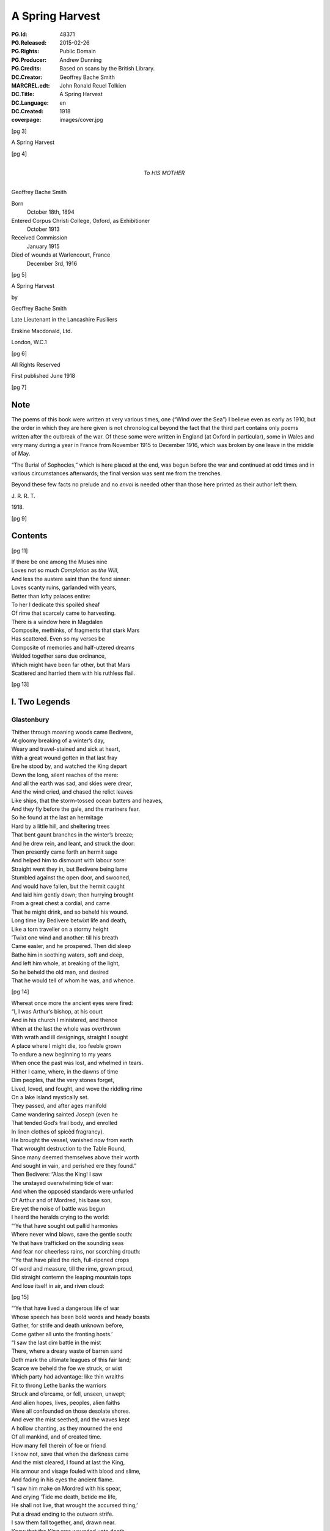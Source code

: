 .. -*- encoding: utf-8 -*-

================
A Spring Harvest
================

:PG.Id: 48371
:PG.Released: 2015-02-26
:PG.Rights: Public Domain
:PG.Producer: Andrew Dunning
:PG.Credits: Based on scans by the British Library.
:DC.Creator: Geoffrey Bache Smith
:MARCREL.edt: John Ronald Reuel Tolkien
:DC.Title: A Spring Harvest
:DC.Language: en
:DC.Created: 1918
:coverpage: images/cover.jpg

.. role:: sc
   :class: small-caps
   
.. role:: xxl
   :class: xx-large

.. role:: xl
   :class: x-large

.. role:: lg
   :class: large

.. clearpage::

.. pgheader::

.. frontmatter::

[pg 3]

.. container:: coverpage center

    .. vfill::

    :lg:`A Spring Harvest`

    .. vfill::

.. clearpage::

[pg 4]

.. container:: dedication center large

    To HIS MOTHER

.. vfill::

:lg:`Geoffrey Bache Smith`

Born
    October 18th, 1894
Entered Corpus Christi College, Oxford, as Exhibitioner
    October 1913
Received Commission
    January 1915
Died of wounds at Warlencourt, France
    December 3rd, 1916

.. vfill::

.. clearpage::

[pg 5]

.. container:: titlepage center

    :xxl:`A Spring Harvest`

    .. vspace:: 6

    by

    :xl:`Geoffrey Bache Smith`

    Late Lieutenant in the Lancashire Fusiliers

    .. vfill:: 

    :lg:`Erskine Macdonald, Ltd.`

    London, W.C.1

.. clearpage::

[pg 6]

.. container:: verso center italics

    .. vfill::

    All Rights Reserved

    First published June 1918

    .. vfill::

.. clearpage::

[pg 7]

Note
====

:sc:`The` poems of this book were written at very various times, one (“Wind over the Sea”) I believe even as early as 1910, but the order in which they are here given is not chronological beyond the fact that the third part contains only poems written after the outbreak of the war. Of these some were written in England (at Oxford in particular), some in Wales and very many during a year in France from November 1915 to December 1916, which was broken by one leave in the middle of May.

“The Burial of Sophocles,” which is here placed at the end, was begun before the war and continued at odd times and in various circumstances afterwards; the final version was sent me from the trenches.

Beyond these few facts no prelude and no *envoi* is needed other than those here printed as their author left them.

.. class:: right

    J\. R\. R\. T\.

1918\.

.. cleardoublepage::

.. [pg 8]

[pg 9]

Contents
========

.. contents::
   :depth: 2
   :page-numbers:
   :backlinks: none

.. mainmatter::

.. clearpage::

[pg 11]

| :sc:`If` there be one among the Muses nine
| Loves not so much *Completion* as *the Will*,
| And less the austere saint than the fond sinner:
| Loves scanty ruins, garlanded with years,
| Better than lofty palaces entire:
| To her I dedicate this spoiléd sheaf
| Of rime that scarcely came to harvesting.

| There is a window here in Magdalen
| Composite, methinks, of fragments that stark Mars
| Has scattered. Even so my verses be
| Composite of memories and half-uttered dreams
| Welded together sans due ordinance,
| Which might have been far other, but that Mars
| Scattered and harried them with his ruthless flail.

.. cleardoublepage::

.. [pg 12]

[pg 13]

I. Two Legends
==============

Glastonbury
-----------

| :sc:`Thither` through moaning woods came Bedivere,
| At gloomy breaking of a winter’s day,
| Weary and travel-stained and sick at heart,
| With a great wound gotten in that last fray
| Ere he stood by, and watched the King depart
| Down the long, silent reaches of the mere:
| And all the earth was sad, and skies were drear,
| And the wind cried, and chased the relict leaves
| Like ships, that the storm-tossed ocean batters and heaves,
| And they fly before the gale, and the mariners fear.

| So he found at the last an hermitage
| Hard by a little hill, and sheltering trees
| That bent gaunt branches in the winter’s breeze;
| And he drew rein, and leant, and struck the door:
| Then presently came forth an hermit sage
| And helped him to dismount with labour sore:
| Straight went they in, but Bedivere being lame
| Stumbled against the open door, and swooned,
| And would have fallen, but the hermit caught
| And laid him gently down; then hurrying brought
| From a great chest a cordial, and came
| That he might drink, and so beheld his wound.

| Long time lay Bedivere betwixt life and death,
| Like a torn traveller on a stormy height
| ’Twixt one wind and another: till his breath
| Came easier, and he prospered. Then did sleep
| Bathe him in soothing waters, soft and deep,
| And left him whole, at breaking of the light,
| So he beheld the old man, and desired
| That he would tell of whom he was, and whence.

[pg 14]

| Whereat once more the ancient eyes were fired:
| “I, I was Arthur’s bishop, at his court
| And in his church I ministered, and thence
| When at the last the whole was overthrown
| With wrath and ill designings, straight I sought
| A place where I might die, too feeble grown
| To endure a new beginning to my years
| When once the past was lost, and whelmed in tears.
| Hither I came, where, in the dawns of time
| Dim peoples, that the very stones forget,
| Lived, loved, and fought, and wove the riddling rime
| On a lake island mystically set.
| They passed, and after ages manifold
| Came wandering sainted Joseph (even he
| That tended God’s frail body, and enrolled
| In linen clothes of spicèd fragrancy).
| He brought the vessel, vanished now from earth
| That wrought destruction to the Table Round,
| Since many deemed themselves above their worth
| And sought in vain, and perished ere they found.”

| Then Bedivere: “Alas the King! I saw
| The unstayed overwhelming tide of war:
| And when the opposèd standards were unfurled
| Of Arthur and of Mordred, his base son,
| Ere yet the noise of battle was begun
| I heard the heralds crying to the world:

| “‘Ye that have sought out pallid harmonies
| Where never wind blows, save the gentle south:
| Ye that have trafficked on the sounding seas
| And fear nor cheerless rains, nor scorching drouth:

| “‘Ye that have piled the rich, full-ripened crops
| Of word and measure, till the rime, grown proud,
| Did straight contemn the leaping mountain tops
| And lose itself in air, and riven cloud:

[pg 15]

| “‘Ye that have lived a dangerous life of war
| Whose speech has been bold words and heady boasts
| Gather, for strife and death unknown before,
| Come gather all unto the fronting hosts.’

| “I saw the last dim battle in the mist
| There, where a dreary waste of barren sand
| Doth mark the ultimate leagues of this fair land;
| Scarce we beheld the foe we struck, or wist
| Which party had advantage: like thin wraiths
| Fit to throng Lethe banks the warriors
| Struck and o’ercame, or fell, unseen, unwept;
| And alien hopes, lives, peoples, alien faiths
| Were all confounded on those desolate shores.
| And ever the mist seethed, and the waves kept
| A hollow chanting, as they mourned the end
| Of all mankind, and of created time.
| How many fell therein of foe or friend
| I know not, save that when the darkness came
| And the mist cleared, I found at last the King,
| His armour and visage fouled with blood and slime,
| And fading in his eyes the ancient flame.

| “I saw him make on Mordred with his spear,
| And crying ‘Tide me death, betide me life,
| He shall not live, that wrought the accursed thing,’
| Put a dread ending to the outworn strife.
| I saw them fall together, and, drawn near.
| Knew that the King was wounded unto death.

| “Then as he drew with growing pain his breath
| I looked, and saw a long, black barge that stole
| Across the waters, like a wandering soul
| Returnèd from the woeful realm, to view
| The ancient haunts well-loved that once it knew.
| And when it touched the shallows I did bear
| The dying Arthur as he bade, and there
| [pg 16] I placed him ’mid dark forms: I could not tell
| Whose they might be; and wept, and breathed farewell.”

| Then spake the eremite: “Beyond yon door
| There stands a chapel, ancient and weatherworn,
| And there did worship in the days of yore
| The sons of kings. The night ere you came hither
| I was awakened by the sound of feet.
| And I looked forth, and saw a body borne
| By veilèd figures straight, as they knew whither,
| In at the chapel gateway. I went down
| And found that they had digged a grave, most meet
| For one of saintly life, or king by birth:
| They seemed some score, and by blown candles’ light
| I saw that each with tears bedewed his gown
| Ere sank the corse into the waiting earth,
| Then prayed, and so went out into the night.”

| Thereon the twain arose, and went straightway
| Toward the old, dim chapel, and beheld
| The stone beneath whose length the body lay:
| Kneeling they closely scanned it all, and spelled
| Graven in golden character, :sc:`“Arcturus`
| :sc:`Rex Quondamque Futurus.”`

|                                     Quoth Bedivere:
| “Thank God this voice remaineth unto us;
| Now I do mind me of a prophecy
| Spoken long since in some emblazoned year,
| How Arthur should escape mortality
| And lie beneath the hills, in cavern deep
| Or on some shore, where faery seas do break:
| Around him all his warriors shall sleep,
| Who at a great bell’s sounding shall awake
| What time th’ old enemy spreads death and harm
| Thorough his ancient realm, and the last woes
| Go over her; his own victorious arm
| Shall rid the stricken land of hate and foes.”

[pg 17]

| So leave we them, each head inaureoled
| With the awakening spring’s young sunlight-gold.

| Then, on an evening, hurrying footsteps rung
| Without the door, and straight ’twas open flung,
| They saw who stood therein, and each one knew
| The face unspared by years and strife and shame,
| Pale as the moon is pale on winter nights,
| With deep eyes dreaming like September haze,
| Or lit with lust of battle, eyes that few
| Had looked on and forgot; in such wise came
| Lancelot, the hero of immortal fights,
| Lancelot, the golden knight of golden days.

| “Whence cam’st thou, Lancelot?” “Even from the
|     Queen,
| The Queen that was, whom now a convent’s shade
| Imprisons, and a dark and tristful veil
| Enwraps those brows, that in old days were seen
| Most puissant proud of all that ever made
| The traitor honest, and the valorous frail.

| “Yet evermore about her form there clings
| And evermore shall cling, the ancient grace,
| Like evening sunlight lingering on the mere:
| And till the end of all created things
| There shall be some one found, shall strive to trace
| The immortal loveliness of Guinevere.

| “Shall I not mind me of old ecstasies
| In Camelot, beneath the ancient walls,
| In shady paths, and marble terraces
| Rose-fragrant, where eternal sunlight falls.
| But ah! the last long kiss is ta’en and given,
| And the last look in those unfathomed eyes,
| The passionate last embrace is coldly riven,
| And all is grief, beneath the pitiless skies.

[pg 18]

| “Gods of the burnt-out hearth, the wandered wind,
| Gods of pale dawns that vanished long ago,
| Gods of the barren tree, the withered leaf.
| The faded flower, and the ungarnered sheaf,
| Gods half-forgot in the wild ages’ flow
| Yours, yours am I, that all for nought have sinned.”

| Spring, summer passed away, and autumn rain
| Swelled the lean brooks, until the gelid year
| Shot forth its icy hand, and grasped again.
| Again the hanging clouds were struck and furled
| By winds of winter, until skies were clear,
| And there was frost o’ nights, and all the world
| Lay glistening to the newly risen sun.

| Till came that season, wherein solemn days
| Do celebrate the reign on earth begun
| Of the most blessèd Child, whenas all ways
| Were bound, and all the fields were white with snow.
| Then in the chapel at high noon they three
| Offered their quiet orisons and so
| Came forth and looked upon the purity,
| And when he saw the fields all stainless-white
| Lancelot groaned in spirit, and spake: “How sore
| And no wise joyous to a sinner’s sight
| Is this dear land, where the snow lies untrod.
| Even so once before the eyes of God
| My soul lay all unspotted; now no more.”

| “Courage, my son, and patience,” quoth the sage;
| No sin there is, that shall not lose its stain
| Through the great love of God, and His dear Son.
| Repent and be forgiven: know that none
| Shall sue before His throne, and sue in vain,
| Nor shall one name be blotted from the page
| If he that bears it turn to prayer and tears.”

[pg 19]

| Then Lancelot: “Though through the tale of years
| That still are left before the longed-for earth
| Receive my body, I should strive amain
| To slay myself, and gain regenerate birth,
| Alas it were all profitless and vain.
| Verily, when I came unto this place
| I railed on God, that I had lost my soul
| And nothing gained: until a heavenly grace
| Enwrapped me, like some sick man made half whole,
| And now my grief is only for old sin.
| But ah, what boots it? Lo, this barren tree
| (He touched a shrub that grew beside the door),
| This tree, methinks, shall bud and blossom before
| I pass the gates divine, and enter in
| To the fair country I must never see.”

| But even as he spoke, the hand of God
| Worked on the sombre branches, and straightway
| They were all green with sap, and bud, and leaf,
| As at the very bidding of the spring,
| Burst forth, and soon each tender branch was gay
| With flowers that nodded in the winter’s breeze
| (So blossomed in old time the prophet’s rod),
| And Lancelot stood and saw the wondrous thing.

| Then softly spake the hermit, “Now is grief
| Reproved, and sorrow cast out with the lees;
| For God beholds the living, not the dead;
| And He that took the semblance of a child
| Loves He but penance, and the drooping head,
| Has He not sung for joy, has He not smiled?”

| So they grew old together, and the years
| Pressed no more to their lips the cup of tears
| (They had drained all, maybe). And ever less
| Seemed all things mortal, as in quietness
| They pondered the eternal mysteries
| (The noblest heritage of all men born),
| [pg 20] Such as are writ upon the face of dawn,
| Or in the glamour of a moonlit night,
| Or in the autumn swallow’s southern flight,
| Or in the breaking of the restless seas:
| Or dreamed rich, hallowed dreams of aureate days
| While yet the King was young, and sunlight fell
| On bower and roof of ancient Camelot:
| Of triumph clarion, and thanksgiving bell,
| When all was song, and laughter, and high praise,
| Even when as yet the accursed thing was not.

| Then would loom out from the chill mists of time
| The faces and the forms remembered still,
| The King and Guinevere, and Galahad,
| That rode upon a peerless quest and dire,
| Kay, swift and hasty as a flame of fire,
| And gentle Percival, whom to give made glad;
| Merlin, contriver of the riddling rime,
| And Gawain, silent harbinger of ill.

| So as the day draws ever toward the dark,
| Ever toward peace the great wind’s sounding breath,
| And ever toward the further shore the bark
| They drew to the dark, silent realm of death.

| Far, far away from their old palace-halls
| Where once they lived a splendid life and vain,
| That now are scattered stones and crumbled walls
| In some soft vale, or by the echoing main,

| Beneath the springing grass, and very deep
| They three do lie, where never mornings rise
| To ope the portals of their dazèd eyes,
| Nor ever mortal footstep breaks their sleep,

| And near beside lies Arthur, even he
| That was King once, and yet again shall be.

.. clearpage::

[pg 21]

Legend
------

| :sc:`Grey,` ancient abbeys, you may see them yet,
| In that high plain above the western sea:
| A broken arch or two, a few worn stones
| Piled one upon another, and for paving
| Uneven fragments with tall grass between:
| Grass that is always green, winter and summer,
| The grass that grows on long-forgotten graves.

| It was a springtime morning long ago,
| A morning of blue skies and whitest clouds,
| And singing birds, and singing streams, and woods
| That shone like silver, yet untouched with green:
| The brethren of an abbey of the plain
| —Whereof what now is ruin yet was whole—
| Were labouring as holy brethren must,
| Quietly, and in peace: and elder ones
| Paced in the cloister, and some, older still,
| Too old to work or dream, sat in the sunlight,
| The sunlight which they soon should see no more.

| And there came from the wood upon the hill
| One clothed in the sere habit of a monk,
| That passed in at the portal of the abbey:
| Brighter his face than is the face of spring,
| And joy was in his tread, as in his soul.

| And some that paced the cloister paused to glance
|     at him,
| And one that went upon an errand stayed,
| And some that laboured left their work, and came
| Gathering round him, and he spake, and said:

[pg 22]

|     “Very fair the golden morning
|         As in yonder wood I strayed,
|     And I heard diviner music
|         Than the greatest harpers made,

|     For a sweet bird sang before me
|         Songs of laughter, and of tears.
|     All that I have loved and longed for,
|         As I measured out my years.

|     Sang of blessed shores and golden
|         Where the old, dim heroes be,
|     Distant isles of sunset glory,
|         Set beyond the western sea.

|     Sang of Christ and Mary Mother
|         Hearkening unto angels seven
|     Playing on their golden harp-strings
|         In the far courts of high Heaven.”

| So they stood by, and listened to his speech,
| Rhythmic, for that great joy was in his soul:
| But while they wondered whence he was, and who,
| He cast his eyes around, and, shuddering, cried:
| “Who are ye, that I thought to be my brothers?
| Strangers and sons of strangers! Where are they
| I left behind me but an hour ago?”
| Then was there whispering among the throng,
| And wonder not a little, and some scorn;
| Till he that spake, with anguish in his eye,
| Cried: “Take me to a cell, that I may pray.”
| ’Twas done, and in the golden afternoon
| A brother entered, and found none within,
| Only a sere monk’s habit, and much dust,
| As of a body crumbled in the grave.

| [pg 23] And while they wondered what these things might be,
| At last spake forth the oldest of them all,
| Burdened with hundred winters in his soul:
| “I can remember, when my years were young,
| Hearing the old monks say, one went from here
| When spring was on the earth, as it is now,
| Some five-score years ago, and was not seen
| Again, though search was made in all the land.”

| And some believed this was the same, and all
| Forgot it in a sennight’s silent toil.
| Save one, that saw, and seeing understood,
| And for the greater glory of High God
| Wrote down the story in a mighty book,
| And limned the old saint hearkening to the bird
| With bright hues, and you still may read and see.

.. clearpage::

[pg 24]

II. First Poems
===============

Rime
----

| :sc:`O scholar` grey, with quiet eyes,
| Reading the charactered pages, bright
| With one tall candle’s flickering light,
| In a turret chamber under the skies;
| O scholar, learned in gramarye,
| Have you seen the manifold things I see?

| Have you seen the forms of tracèd towers
| Whence clamorous voices challenge the hours:
| Gaunt tree-branches, pitchy black
| Against the long, wind-driven wrack
| Of scurrying, shuddering clouds, that race
| Ever across the pale moon’s face?

| Have you heard the tramp of hurrying feet.
| There beneath, in the shadowy street,
| Have you heard sharp cries, and seen the flame
| Of silvery steel, in a perilous game,
| A perilous game for men to play,
| Hid from the searching eyes of day?

| Have you heard the great awakening breath,
| Like trump that summons the saints from death,
| Of the wild, majestical wind, which blows
| Loud and splendid, that each man knows
| Far, O far away is the sea,
| Breaking, murmuring, stark and free?

[pg 25]

| All these things I hear and see,
| I, a scholar of gramarye:
| All are writ in the ancient books
| Clear, exactly, and he that looks
| Finds the night and the changing sea,
| The years gone by, and the years to be:
| (He that searches, with tireless eyes
| In a turret-chamber under the skies)
| Passion and joy, and sorrow and laughter,
| Life and death, and the things thereafter.

.. clearpage::

[pg 26]

To an Elzevir Cicero
--------------------

| :sc:`Dust-covered` book, that very few men know,
|     Even as very few men understand
|     The glory of an ancient, storied land
| In the wild current of the ages’ flow,
| Have not old scholars, centuries ago
|     Caressed you in the hollow of their hand,
|     The while with quiet, kindly eyes they scanned
| Your pages, yellowed now, then white as snow?

| A voice there is, cries through your every word,
| Of him, that after greatest glory came
|     Down the grey road to darkness and to tears;
| A voice like far seas in still valleys heard,
| Crying of love and death and hope and fame
|     That change not with the changing of the years.

.. clearpage::

[pg 27]

To a Dürer Drawing of Antwerp Harbour
-------------------------------------

| :sc:`Figured` by Dürer’s magic hand wast thou,
|     That, lightning-like, traced on the lucid page
|     Rough, careless lines, with wizardry so sage
| That yet the whole was fair, I know not how:
| Ships of gaunt masts, and stark, sea-smitten prow,
|     Idle, yet soon again to sweep the main
|     In the swift service of old merchants’ gain,
| Where are ye now, alas, where are ye now?
| Gone are ye all, and vanished very long,
|     Sunk with great glory in the storied wars,
|         Or conquered by the leaping breakers wild:
| And yet we love your image, like some song
|     That tells of ancient days and high, because
|         Old Dürer looked upon you once and smiled.

.. clearpage::

[pg 28]

Pure Virginia
-------------

York River Returns
``````````````````

| :sc:`Like` smoke that vanishes on the morning breeze
|     Are passed the first beginnings of the world,
|     When time was even as a bud still curled,
| And scarce the limit set of lands and seas;
| Like smoke, like smoke the composite auguries
|     Of Hebrew and of Hellene are all furled,
|     Fulfilled or else forgot, and idly hurled
| This way or that way, as the great winds please:
| Aye, and like smoke of this delicious herb
|     Brought by strange ways the curious mind may guess,
|         From where the parrot and the leopard be,
| My thoughts, that should be strong, the years to curb
|     Go up, and vanish into nothingness
|         On a blue cloud of exquisite fragrancy.

.. clearpage::

[pg 29]

A Preface for a Tale I have never told
--------------------------------------

| :sc:`Herein` is nought of windy citadels
| Where proud kings dwell, that with an iron hand
| Deal war or justice: here no history
| Of valiant ships upon the wine-dark seas
| Passing strange lands and threading channels strait
| Between embalmed islands: here no song
| That men shall sing in battle and remember
| When they are old and grey beside the fire:
| Only a story gathered from the hills
| And the wind crying of forgotten days,
| A story that shall whisper, “All things change—
| For friends do grow indifferent, and loves
| Die like a dream at morning: bitterness
| Is the sure heritage of all men born,
| And he alone sees truly, who looks out
| From some huge aery peak, considering not
| Fast-walled cities, or the works of men,
| But turns his gaze unto the mountain-tops
| And the unfathomable blue of heaven
| That only change not with the changing years”——
| A tale that shod itself with ancient shoon
| And wrapped its cloak, and wandered from the west.

.. clearpage::

[pg 30]

A Sonnet
--------

| :sc:`There` is a wind that takes the heart of a man,
|     A fresh wind in the latter days of spring,
|     When hate and war and every evil thing
| That the wide arches of high Heaven span
| Seems dust, and less to be accounted than
|     The omened touches of a passing wing:
|     When Destiny, that calls himself a king,
|     Goes all forgotten for the song of Pan:
| For why? Because the twittering of birds
|     Is the best music that was ever sung,
| Because the voice of trees finds better words
|     Than ever poet from his heartstrings wrung:
| Because all wisdom and all gramarye
| Are writ in fields, O very plain to see.

.. clearpage::

[pg 31]

“It was all in the Black Countree”
----------------------------------

| :sc:`It` was all in the Black Countree,
| What time the sweet o’ the year should be,
| I saw a tree, all gaunt and grey,
| As mindful of a winter’s day:
| And that a lonely bird did sit
| Upon the topmost branch of it,
| Who to my thought did sweeter sing
| Than any minstrel of a king.

.. clearpage::

[pg 32]

To a Pianist
------------

| :sc:`When` others’ fingers touch the keys
| Then most doleful threnodies
| Chase about the air, and run
| Like Pandæmonium begun.
| Rhythm strained and false accord
| In a ceaseless stream are poured;
| Then sighs are heard, and men depart
| To seek the sage physician’s art,
| Or silence, and a little ease,
| When others’ fingers touch the keys.

| When your fingers touch the keys
| Hark, soft sounds of summer seas
| In a melody most fair
| Whisper through the pleasant air,
| Or a winding mountain stream
| Glitters to the pale moonbeam,
| Or a breeze doth stir the tops
| Of springtime larches in a copse,
| Or the winds are loosed and hurled
| About the wonder-stricken world
| With immortal harmonies,
| When your fingers touch the keys.

.. clearpage::

[pg 33]

A Fragment
----------

--------------

| :sc:`And` some came down in a great wind
|     Under grey scurrying skies
| To where the long wave-beaten shore
|     For ever shrieks and cries.

| O, fling aside your toil, your care,
|     When one cries of the sea,
| And the great waves that foam and toss,
|     And the white clouds that flee:
| Let us forget our weariness,
|     Forget that we have sinned,
| So we but sail, what matters it
|     If Death ride on the wind?

| Storm from the sky, storm from the sea
|     Beat on them as they stood,
| And a great longing sprang in them
|     To cross the roaring flood. . . .

.. clearpage::

[pg 34]

Sea Poppies
-----------

| :sc:`’Twixt` lonely lands and desert beach,
| Where no wind blows and no waves reach,
| A sunken precinct here we keep,
| With woven wiles of endless sleep;
| Our twisted stems of sere-hued green,
| Our pallid blooms what sun has seen?
| And he that tastes our magic breath
| Shall sleep that sleep whose name is death.

| Wild clouds are scurrying overhead,
| The wild wind’s voice is loud and dread,
| Sounding the knell of the dying day,
| Yet here is silence and gloom alway.
| And a great longing seizes me
| To burst my bondage and be free,
| To look on winds’ and waters’ strife,
| And breathe in my nostrils the breath of life.
| Give me not dim and slumbrous ease,
| But sounding storm and labouring seas,
| Not peaceful and untroubled years,
| But toil and warfare and passion and tears.
| And I would fall in valorous fight,
| And lie on lofty far-seen height.

| Yet how to burst these prison-bands,
| Forged by unseen spirit-hands?

| O seek not to burst our prison bands
| Forged by unseen spirit-hands.
| Clashing battle and labouring sea,
|     These be for others, not for thee.
| Thou lover of storm and passion and war
| Break’st our charmed circle never more.

.. clearpage::

[pg 35]

“O, sing me a Song of the Wild West Wind”
-----------------------------------------

| :sc:`O, sing` me a song of the wild west wind,
|     And his great sea-harrying flail,
| Of hardy mariners, copper skinned,
|     That fly with a bursting sail.
| They see the clouds of crispèd white
|     That shadow the distant hills,
| And filled are they with a strange delight
|     As shaking away old ills.

| O, give me a boat that is sure and stark,
|     And swift as a slinger’s stone,
| With a sail of canvas bronzèd dark,
|     And I will go out alone:
| Nor fear nor sorrow my soul shall keep
|     When around me lies the sea,
| And I will return with the night, and sleep
|     In the wind’s wild harmony.

.. clearpage::

[pg 36]

Ære Perennius
-------------

Written on Commemoration Sunday, Corpus Christi College, Oxford
```````````````````````````````````````````````````````````````

| :sc:`We` praise, we praise the immortal dead,
|     Who strove beneath unheeding skies
| For truth that raised the drooping head,
|     For light that gladdened weary eyes:

| The martyr’s cross, the warrior’s sword,
|     How should they be of lesser worth
| Than some unprofitable hoard
|     In ancient mines below the earth?

| The song that one alone has sung,
|     The great uncompromising page,
| Are these but glittering baubles, flung
|     About the world from age to age?

| But ruin’d columns, wondrous tall,
|     Built in old time with labour sore,
| The mighty deeds done once for all,
|     The voice heard once, and heard no more?

| Rather they shine as doth the star
|     About the close of winter’s day,
| That cheers the traveller afar
|     And draws him on, and points the way.

--------------

| We praise, we praise the immortal dead.
|     Do they not verily wait till we
| Of the spoilt years unharvested
|     Be also of their company?

.. clearpage::

[pg 37]

The Old Kings
-------------

| :sc:`Far` away from sunny rills,
| Far away from golden broom,
| Far away from any town
| Whither merchants travel down—
| In a hollow of the hills
| In impenetrable gloom
| Sit the old forgotten kings
| Unto whom no poet sings,
| Unto whom none makes bequest,
| Unto whom no kingdoms rest,——
| Only wayward shreds of dreams,
| And the sound of ancient streams,
| And the shock of ancient strife
| On the further shore of life.

--------------

| When our days are done, shall we
| Enter their pale company?

.. clearpage::

[pg 38]

“O there be Kings whose Treasuries”
-----------------------------------

| :sc:`O there` be kings whose treasuries
|     Are rich with pearls and gold
| And silks and bales of cramasy
|     And spices manifold:
| Gardens they have with marble stairs
|     And streams than life more fair,
| With roses set and lavender
|     That do enchant the air.

| O there be many ships that sail
|     The sea-ways wide and blue,
| And there be master-mariners
|     To sail them straight and true:
| And there be many women fair
|     Who watch out anxiously,
| And are enamoured of the day
|     Their dear ones come from sea:

| But riches I can find enow
|     All in a barren land,
| Where sombre lakes shine wondrously
|     With rocks on either hand:
| And I can find enow of love
|     Up there, alone, alone,
| With none beside me save the wind,
|     Nor speech except his moan.

| For there far up among the hills
|     The great storms come and go
| In a most proud processional
|     Of cloud and rain and snow:
| There light and darkness only are
|     A changing benison
| Of the old gods who wrought the world
|     And shaped the moon and sun.

.. clearpage::

[pg 39]

A Study
-------

| :sc:`In` chamber hung with white,
| Lit by the dawning light,

| Upon a slender bed
| She lies, as she were dead:

| Most carven-ivory fair,
| And palely gold her hair.

| Lo, the sun’s yellow ray,
| That, with the rise of day,

| Through quartered casement came
| To wake her life’s pale flame.

.. clearpage::

[pg 40]

The Eremite
-----------

| :sc:`When` the world is still in the hush of dawn,
| And yet fast sleeping are hate and scorn,
| From my grey lodging under the hill
| I do go out, and wander at will.

| Of nights when the riven clouds are hurled,
| And strife and rancour possess the world,
| I sit alone, with thoughts that are chill,
| In my grey lodging under the hill.

.. clearpage::

[pg 41]

The House of Eld
----------------

| :sc:`Now` the old winds are wild about the house,
|     And the old ghosts cry to me from the air
| Of a far isle set in the western sea,
|     And of the evening sunlight lingering there.

| Ah! I am bound here, bound and fettered,
|     The dark house crumbles, and the woods decay,
| I was too fain of life, that bound me here;
|     Away, old long-loved ghosts, away, away!

.. clearpage::

[pg 42]

The South-west Wind
-------------------

| :sc:`The` south-west wind has blown his fill,
|     And vanished with departing day:
| The air is warm, and very still,
|     And soft as silks of far Cathay.

| This is a night when spirits stray.
|     Their wan limbs bear them where they will;
| They wring their pallid hands alway,
|     Seeing the lights upon the hill.

.. clearpage::

[pg 43]

Schumann: Erstes Verlust
------------------------

| :sc:`O, dreary` fall the leaves,
| The withered leaves;
| Among the trees
| Complains the breeze,
| That still bereaves.

| All silent lies the mere,
| The silver mere,
| In saddest wise
| Reflecting skies
| Forlorn and sere.

| Would autumn had not claimed its own
| And would the swallows had not flown.

| Skies overcast!
| Leaves falling fast!
| And she has passed
| And left the woodland strown,
| The woodland strown,
| The silver mere,
| The dying year,
| And me alone.

| Skies overcast!
| Leaves falling fast!
| Does she that passed
| Dream of the woodland strown,
| The woodland strown,
| The silver mere,
| The dying year,
| And me alone?

.. clearpage::

[pg 44]

“Dark Boughs against a Golden Sky”
----------------------------------

| :sc:`Dark` boughs against a golden sky,
|     And crying of the winter wind:
| And sweet it is, for hope is high,
|     And sad it is, for we have sinned.

| Perfect is nature’s every part
|     In sunny rest, or windy strife:
| But never yet the perfect heart,
|     And never yet the perfect life!

| Dark boughs against a golden sky,
|     And crying of the winter wind:
| And in the cold earth we must lie,
|     What matter then if we have sinned?

| For evermore and evermore
|     Shall the great river onward roll:
| And ever winding streams and poor
|     Shall lose them in the mighty whole.

.. clearpage::

[pg 45]

“Wind of the Darkness”
----------------------

| :sc:`Wind` of the darkness, breathing round us,
|     Wind from the never-resting sea,
| Lo, you have loosed the cords that bound us,
|     Lo, you have set our spirits free:

| Free to take wings, like the sea-bird lonely
|     Beating hardily up the wind:
| Fixed are his eyes on the waters only,
|     Never a glance for the land behind.

| Wind of the darkness, breathing round us,
|     Wind from the never-resting sea.
| Was it the old gods’ voice that found us
|     Here, where the bars of prison be?

| From the far isle that neither knoweth
|     Change of season, nor time’s increase,
| Where is plenty, and no man soweth:
|     Calling to strife that shall end in peace.

.. clearpage::

[pg 46]

Creator Spiritus
----------------

| :sc:`The` wind that scatters dying leaves
|     And whirls them from the autumn tree
| Is grateful to the ship that cleaves
|     With stately prow the scurrying sea.

| Heedless about the world we play
|     Like children in a garden close:
| A postern bars the outward way
|     And what’s beyond it no man knows:

| For careless days, a life at will,
|     A little laughter, and some tears,
| These are sufficiency to fill
|     The early, vain, untroubled years,

| Till at the last the wind upheaves
|     His unimagined strength, and we
| Are scattered far, like autumn leaves,
|     Or proudly sail, like ships at sea.

.. clearpage::

[pg 47]

Wind over the Sea
-----------------

|     :sc:`Only` a grey sea, and a long grey shore,
|     And the grey heavens brooding over them.
|     Twilight of hopes and purposes forgot,
|     Twilight of ceaseless eld, and when was youth?
|     Is it not lonely here, beyond the years?

| Out of the gathering darkness crashes a wind from the
|     ocean,
| Rushing with league-long paces over the plain of the
|     waters,
| Driving the clouds and the breakers before it in sudden
|     commotion.

| Who are these on the wind, riders and riderless horses?
| Riders the great ones that have been and are, and those
|     to come shall be:
| These are the children of might, life’s champions and
|     history’s forces.

| Might I but grasp at a bridle, and fear not to be trodden
|     under,
| Swing myself into a saddle, and ride on greatly, exulting
| On down the long straight road of the wind, a galloping
|     thunder!

|     Only a grey sea, and a long grey shore,
|     And the grey heavens brooding over them,
|     Twilight of hopes and purposes forgot,
|     Twilight of ceaseless eld, for when was youth?
|     Is it not lonely here, beyond the years?

.. clearpage::

[pg 48]

Songs on the Downs
------------------

1
`

| :sc:`This` is the road the Romans made,
|     This track half lost in the green hills,
| Or fading in a forest-glade
|     ’Mid violets and daffodils.

| The years have fallen like dead leaves,
|     Unwept, uncounted, and unstayed
| (Such as the autumn tempest thieves),
|     Since first this road the Romans made.

2
`

| A miser lives within this house,
| His patron saint’s the gnawing mouse,
| And there’s no peace upon his brows.

| A many ancient trees and thin
| Do fold the place their shade within,
| And moan, as for remembered sin.

.. clearpage::

[pg 49]

III. Last Poems and “The Burial of Sophocles”
=============================================

“We who have bowed ourselves to Time”
-------------------------------------

| :sc:`We` who have bowed ourselves to time
| Now arm an uneventful rime
|     With panoply of flowers
|     Through the long summer hours. . . .

| But now our fierce and warlike Muse
| Doth soft companionship refuse,
|     And we must mount and ride
|     Upon a steed untried. . . .

| We who have led by gradual ways
| Our placid life to sterner days
|     And for old quiet things
|     Have set the strife of kings,

| Who battled have with bloody hands
| Through evil times in barren lands,
|     To whom the voice of guns
|     Speaks and no longer stuns,

| Calm, though with death encompassèd,
| That watch the hours go overhead
|     Knowing too well we must
|     With all men come to dust. . . .

| Crave of our masters’ clemency
| Silence a little space that we
|     Upon their ear may force
|     Tales of our trodden course.

.. clearpage::

[pg 50]

Anglia Valida in Senectute
--------------------------

(On the Declaration of War)
```````````````````````````

| :sc:`Not` like to those who find untrodden ways;
|     But down the weary paths we know,
| Through every change of sky and change of days
|     Silent, processional we go.

| Not unto us the soft, unlaboured breath
|     Of children’s hopes and children’s fears:
| We are not sworn to battle to the death
|     With all the wrongs of all the years:

| We are old, we are old, and worn and school’d with ills,
|     Maybe our road is almost done,
| Maybe we are drawn near unto the hills
|     Where rest is and the setting sun:

| But yet a pride is ours that will not brook
|     The taunts of fools too saucy grown,
| He that is rash to prove it, let him look
|     He kindle not a fire unknown.

| Since first we flung our gauntlet to the skies
|     And dared the high Gods’ will to bend,
| A fire that still may burn deceit and lies
|     Burn and consume them to the end.

.. clearpage::

[pg 51]

“Dark is the World our Fathers left us”
---------------------------------------

| :sc:`Dark` is the world our fathers left us,
|     Wearily, greyly the long years flow,
| Almost the gloom has of hope bereft us,
|     Far is the high gods’ song and low:

| Sombre the crests of the mountains lonely,
|     Leafless, wind-ridden, moan the trees:
| Down in the valleys is twilight only,
|     Twilight over the mourning seas:

| Time was when earth was always golden,
|     Time was when skies were always clear:
| Spirits and souls of the heroes olden,
|     Faint are cries from the darkness, hear!

| Tear ye the veil of time asunder
|     Tear the veil, ’tis the gods’ command,
| Hear we the sun-stricken breakers thunder
|     Over the shore where the heroes stand.

--------------

| Dark is the world our fathers left us,
|     Heavily, greyly the long years flow,
| Almost the gloom has of hope bereft us,
|     Far is the high gods’ song and low.

.. clearpage::

[pg 52]

Awakening
---------

| :sc:`Gold-crested` towers against the veilèd skies,
| Sere branches of the winter trees beneath,
| And a low song, and heavy-lidded eyes;

| Is there aught else in all the world beside?
| Is not time stilled and ended in this hour?

--------------

Up, and away! the belted squadrons ride!

.. clearpage::

[pg 53]

Ave atque Vale
--------------

| :sc:`In` Oxford, evermore the same
|     Unto the uttermost verge of time,
| Though grave-dust choke the sons of men,
|     And silence wait upon the rime,

| At evening now the skies set forth
|     Last glories of the dying year:
| The wind gives chase to relict leaves:
|     And we, we may not linger here.

| A little while, and we are gone:
|     God knows if it be ours to see
| Again the earliest hoar-frost white
|     On the long lawns of Trinity.

| In Merton, of the many courts
|     And doorways good to wander through,
| Gable and spire shall glitter white
|     Or tawny gold against the blue:

| And still the winter sun shall smile
|     At noonday, or at sunset hour
| On Magdalen, girt with ancient trees,
|     Beneath her bright immortal tower.

[pg 54]

| Though nevermore we tread the ways
|     That our returning feet have known
| Past Oriel, and Christ Church gate
|     Unto those dearer walls, our own.

--------------

| Oxford is evermore the same,
|     Unto the uttermost verge of time,
| Though grave-dust choke the sons of men,
|     And silence wait upon the rime.

.. clearpage::

[pg 55]

“O, one came down from Seven Hills”
-----------------------------------

| :sc:`O, one` came down from seven hills
|     And crossèd seven streams:
| All in his hands were thyme and grass
|     And in his eyes were dreams:
| He passèd by a seven fields
|     With early dews all grey
| And entered in the stricken town
|     About the break of day.

| “O you old men that stand and talk
|     About the market-place,
| There is much trouble in your eyes
|     And anguish in your face:
| O woman in a silent room
|     Within a silent house,
| There is no pleasure in your voice
|     Or peace upon your brows.”

| “O how should such as we rejoice
|     Who weep that others die,
| Who quake, and curse ourselves, and watch
|     The vengeful hours go by?
| O better far to fly the grief
|     That wounds, and never kills;
| O better far to fly the town
|     And seek the seven hills——”

| “I will go pray the seven gods
|     Who keep the seven hills
| That they do grant your city peace,
|     And easement of her ills.”
| [pg 56] “Nay, rather pray the seven gods
|     To launch the latest pain;
| For there be many things to do
|     Ere we see peace again.”

| “Then I’ll go praise the seven gods
|     With hymns and chauntings seven,
| Such as shall split the mountain-tops
|     And shrivel up blue heaven:
| That there be men who mock at threats
|     And wag their heads at strife,
| Love home above their own hearts’ blood
|     And honour more than life.”

.. clearpage::

[pg 57]

Sonnet to the British Navy
--------------------------

| :sc:`Lest` force aspire to brand an alien name
|     Upon the immortal empire of the free:
| Lest fire and sword and slaughter strive to tame
|     This isle, was ne’er so tamed, and ne’er shall be.
| Ye guard the ocean barrier, undismayed
|     ’Midst hidden perils for a brave man’s fears,
| In iron craft that many smiths have made
|     With peaceful labour in the old, dead years.
| In a small vessel, of one Smith ill-wrought
|     I must soon venture on another deep,
| And dare, with little hope, and little thought
|     Of praise and honour and untroubled sleep:
| So, as each sails upon his perilous sea,
|     I pray High God He strengthen you, and me.

.. clearpage::

[pg 58]

The Last Meeting
----------------

| :sc:`We` who are young, and have caught the splendour of
|         life,
|     Hunting it down the forested ways of the world,
| Do we not wear our hearts like a banner unfurled
|     (Crowned with a chaplet of love, shod with the sandals
|         of strife)?

| Now not a lustre of pain, nor an ocean of tears
|     Nor pangs of death, nor any other thing
| That the old tristful gods on our heads may bring
|     Can rob us of this one hour in the midst of the years.

.. clearpage::

[pg 59]

The New Age and the Old
-----------------------

| :sc:`Like` the small source of a smooth-flowing river,
|     Like the pale dawn of a wonderful day,
| Comes the New Age, from High God, the good giver,
|     Comes with the shouts of the children at play:

| As an old leaf whirls faster and faster
|     From the sere branch that once gave it fair birth,
| Into the arms of the devil, its master,
|     Be the old age swept away from the earth!

.. clearpage::

[pg 60]

To the Cultured
---------------

| :sc:`Sons` of culture, God-given,
| First offspring of Heaven,
| Athletic and tanned,
| Well-built and not nervous,
| With your golf and your tweeds
| And your “noble editions,”
| Quiet lives and few needs
| (Say a thousand a year
| For your earthly career)
| Who can’t understand
| Discontent and seditions,
| May Heaven preserve us
| From being like you.

| What are we, what am I?
| Poor rough creatures, whose life
| Is “depressing” and “grey,”
| Is a heart-breaking strife
| With death and with shame
| And your polite laughter,
| Till—the world pass away
| In smoke and in flame,
| And some of us die,
| And some live on after
| To build it anew.

.. clearpage::

[pg 61]

Afterwards
----------

| :sc:`Afterwards,` when
| The old Gods’ hate
| On the riven earth
| No more is poured:

| When weapons of war
| Are all outworn
| What shall become
| Of the race of men?

| One shall go forth
| In the likeness of a child:
| Under sere skies
| Of a grey dawning:

| One shall go forth
| In the likeness of a child,
| And desolate places
| Shall spring and blossom:

| One shall go forth
| In the likeness of a child:
| And men shall sing
| And greatly rejoice:

| All men shall sing
| For the love that is in them,
| And he shall behold it
| And sing also.

.. clearpage::

[pg 62]

Domum redit Poeta
-----------------

| :sc:`O much` desired from far away
|     And long, I hold thee once again,
| Thou undiminished treasury
|     Of small delights, yet nowise vain:

| The cat curled on the cosy hearth,
|     The thrushes in the garden trees,
| The memories of younger years,
|     The quiet voices, and the peace.

.. clearpage::

[pg 63]

Memories
--------

| :sc:`Shapes` in the mist, it is long since I saw you,
|     Pale hands and faces, and quiet eyes,
| Crowned with a garland the dead years wrought you
|     Out of remembrance that never dies:

| One among you is tall and supple
|     Good to fight or to love beside,
| Only the stain of a deadly quarrel,
|     Only that and the years divide:

| One there is with a face as honest,
|     Heart as true, as the open sea,
| One who never betrayed a comrade—
|     Death stands now betwixt him and me.

| One I loved with a passionate longing
|     Born of worship and fierce despair,
| Dreamed that Heaven were only happy
|     If at length I should find him there.

| Shapes in the mist, ye see me lonely,
|     Lonely and sad in the dim firelight:
| How far now to the last of all battles?
|     (Listen, the guns are loud to-night!)

| Whatever comes, I will strike once surely,
|     Once because of an ancient tryst,
| Once for love of your dear dead faces
|     Ere I come unto you, Shapes in the mist.

.. clearpage::

[pg 64]

Intercessional
--------------

| :sc:`There` is a place where voices
|     Of great guns do not come,
| Where rifle, mine, and mortar
|     For evermore are dumb:
| Where there is only silence,
|     And peace eternal and rest,
| Set somewhere in the quiet isles
|     Beyond Death’s starry West.

| O God, the God of battles,
|     To us who intercede,
| Give only strength to follow
|     Until there’s no more need,
| And grant us at that ending
|     Of the unkindly quest
| To come unto the quiet isles
|     Beyond Death’s starry West.

.. clearpage::

[pg 65]

April 1916
----------

| :sc:`Now` spring is come upon the hills in France,
| And all the trees are delicately fair,
| As heeding not the great guns’ voice, by chance
| Brought down the valley on a wandering air:
| Now day by day upon the uplands bare
| Do gentle, toiling horses draw the plough,
| And birds sing often in the orchards where
| Spring wantons it with blossoms on her brow—
| Aye! but there is no peace in England now.

| O little isle amid unquiet seas,
| Though grisly messengers knock on many doors,
| Though there be many storms among your trees
| And all your banners rent with ancient wars;
| Yet such a grace and majesty are yours
| There be still some, whose glad heart suffereth
| All hate can bring from her misgotten stores,
| Telling themselves, so England’s self draw breath,
| That’s all the happiness on this side death.

.. clearpage::

[pg 66]

“Over the Hills and Hollows Green”
----------------------------------

| :sc:`Over` the hills and hollows green
|     The springtide air goes valiantly,
| Where many sainted singing larks
|     And blessed primaveras be:

| But bitterly the springtide air
|     Over the desert towns doth blow,
| About whose torn and shattered streets
|     No more shall children’s footsteps go.

.. clearpage::

[pg 67]

Sonnet
------

| :sc:`To-night` the world is but a prison house,
| And kindly ways, and all the springing grass
| Are dungeon stones to him that may not pass
| Among them, save with anguish on his brows:
| And any wretched husbandman that ploughs
| The upland acres in his habit spare
| Is king, to those in palaces of glass
| Who sit with grief and weariness for spouse.

| O God, who madest first the world that we
| Might happy live, and praise its pleasantness
| In such wise as the angels never could,
| Wherefore are hearts, fashioned so wondrously,
| All spoiled and changed by human bitterness
| Into the likenesses of stone and wood?

.. clearpage::

[pg 68]

“O Long the Fiends of War shall dance”
--------------------------------------

| :sc:`O long` the fiends of war shall dance
| Upon the stricken fields of France:
| And long and long their grisly cry
| Shall echo up and smite the sky:
| O long and long the tears of God
| Shall fall upon a barren sod,
| Save when, of His great clemency,
| He gives men’s hearts in custody
| Of grim old kindly Death, who knows
| The mould is better than the rose.

.. clearpage::

[pg 69]

For R. Q. G.
------------

July 1916
`````````

| :sc:`O God,` whose great inscrutable purposes
| (Seen only of the one all-seeing eye)
| Are as unchangeable as the azure sky,
| And as fulfilled of infinite mysteries:
| Are like a fast-locked castle without keys
| Whereof the gates are very strong and high,
| Impenetrable, and we poor fools die
| Nor even know what thing beyond them is:
| O God, by whom men’s lives are multiplied,
|     Are scattered broadcast in the world like grain,
|         And after long time reaped again and stored,
| O Thou who only canst be glorified
|     By man’s own passion and the supreme pain,
|         Accept this sacrifice of blood outpoured.

.. clearpage::

[pg 70]

“Sun and Shadow and Winds of Spring”
------------------------------------

| :sc:`Sun` and shadow and winds of spring,
|     Love and laughter and hope and fame,
| Cloud and storm-light over the hills,
|     Tears and passion and sordid shame:

| All, all are but as quenchèd fire
|     And vanish’d smoke to him that lies
| Amid the silence of the trees
|     Under the silence of the skies.

.. clearpage::

[pg 71]

“Let us tell Quiet Stories of Kind Eyes”
----------------------------------------

| :sc:`Let` us tell quiet stories of kind eyes
|     And placid brows where peace and learning sate:
| Of misty gardens under evening skies
|     Where four would walk of old, with steps sedate.

| Let’s have no word of all the sweat and blood,
|     Of all the noise and strife and dust and smoke
| (We who have seen Death surging like a flood,
|       Wave upon wave, that leaped and raced and broke).

| Or let’s sit silently, we three together,
|     Around a wide hearth-fire that’s glowing red,
| Giving no thought to all the stormy weather
|     That flies above the roof-tree overhead.

| And he, the fourth, that lies all silently
|     In some far-distant and untended grave,
| Under the shadow of a shattered tree,
|     Shall leave the company of the hapless brave,

| And draw nigh unto us for memory’s sake,
|     Because a look, a word, a deed, a friend,
| Are bound with cords that never a man may break,
|     Unto his heart for ever, until the end.

.. clearpage::

[pg 72]

“Save that Poetic Fire”
-----------------------

| :sc:`Save` that poetic fire
|     Burns in the hidden heart,
| Save that the full-voiced choir
|     Sings in a place apart,

| Man that’s of woman born,
|     With all his imaginings,
| Were less than the dew of morn,
|     Less than the least of things.

.. clearpage::

[pg 73]

The Burial of Sophocles
-----------------------

The First Verses
````````````````

| :sc:`Gather` great store of roses, crimson-red
|     From ancient gardens under summer skies:
| New opened buds, and some that soon must shed
|     Their leaves to earth, that all expectant lies;
| Some from the paths of poets’ wandering,
|     Some from the places where young lovers meet,
| Some from the seats of dreamers pondering,
|     And all most richly red, and honey-sweet.

| For in the splendour of the afternoon,
|     When sunshine lingers on the glittering town
| And glorifies the temples wondrous-hewn
|     All set about it like a deathless crown,
| We will go mingle with the solemn throng,
|     With neither eyes that weep, nor hearts that bleed,
| That to his grave with slow, majestic song
|     Bears down the latest of the godlike seed.

| Many a singer lies on distant isle
|     Beneath the canopy of changing sky:
| Around them waves innumerable smile,
|     And o’er their head the restless seabirds cry:
| But we will lay him far from sound of seas,
|     Far from the jutting crags’ unhopeful gloom,
| Where there blows never wind save summer breeze,
|     And where the growing rose may clasp his tomb.

| And thither in the splendid nights of spring,
|     When stars in legions over heaven are flung,
| Shall come the ancient gods, all wondering
|     Why he sings not that had so richly sung:
| [pg 74] There Heracles with peaceful foot shall press
|     The springing herbage, and Hephæstus strong,
| Hera and Aphrodite’s loveliness,
|     And the great giver of the choric song.

| And thither, after weary pilgrimage,
|     From unknown lands beyond the hoary wave,
| Shall travellers through every coming age
|     Approach to pluck a blossom from his grave:
| Some in the flush of youth, or in the prime,
|     Whose life is still as heapèd gold to spend,
| And some who have drunk deep of grief and time,
|     And who yet linger half-afraid the end.

The Interlude
`````````````

| It was upon a night of spring,
| Even the time when first do sing
| The new-returnèd nightingales;
| Whenas all hills and woods and dales
| Are resonant with melody
| Of songs that die not, but shall be
| Unto the latest hour of time
| Beyond the life of word or rime—
| Whenas all brooks more softly flow
| Remembering lovers long ago
| That stood upon their banks and vowed,
| And love was with them like a cloud:
| There came one out of Athens town
| In a spun robe, with sandals brown,
| Just when the white ship of the moon
| Had first set sail, and many a rune
| Was written in the argent stars;
| His feet were set towards the hills
| Because he knew that there the rills
| Ran down like jewels, and fairy cars
| [pg 75] Galloped, maybe, among the dells,
| And airy sprites wove fitful spells
| Of gossamer and cold moonshine
| Which do most mistily entwine:
| And ever the hills called, and a voice
| Cried: “Soon, maybe, comes thy choice
| Twixt mortal immortality
| Such as shall never be again,
| ’Twixt the most passionate-pleasant pain
| And all the quiet, barren joys
| That old men prate about to boys.”

--------------

| He wandered many nights and days—
| Whose morns were always crystal clear,
| As lay the world in still amaze
| Enchanted of the springing year,
| And all the nights with wakeful eyes
| Watched for another dawn to rise—
| Till at the last the mountain tops
| Received him, which like giant props
| Stand, lest the all-encircling sky
| Fall down, and men be crushed and die.
| And so he reached a curvèd hill
| Whereon the hornèd moon did seem
| Her richest radiance to spill
| In an inestimable stream,
| Like jewels rare of countless price,
| Or wizard magic turned to ice.

--------------

| And as he reached the topmost crest of it,
| Lo! the Olympian majesties did sit
| In a most high and passionless conclave:
| They ate ambrosia with their deathless lips,
| And ever and anon the golden wave
| Flowed of the drink divine, which only strips
| This mortal frame of its mortality.
| And there, and there was Aphrodite, she
| [pg 76] That is more lovely than the golden dawn
| And from a ripple of the sea was born:
| And there was Hera, the imperious queen,
| And Dian’s chastity, that hunts unseen
| What time with spring the woodland boughs are green:
| And there was Pan with mirth and pleasantness,
| And Eros’ self that never knew distress
| Save for the love of the fair Cretan maid;
| There Hermes with the wings of speed arrayed,
| And awful Zeus, the king of gods and men,
| And ever at his feet Apollo sang
| A measure of changing harmonies that rang
| From that high mountain over all the world,
| And all the sails of fighting ships were furled,
| And men drew breath, and there was peace again.
| But him that saw, the sight like flame
| Or depths of waters overcame:
| He swooned, nor heard how ceased the choir
| Of strings upon Apollo’s lyre,
| Nor saw he how the sweet god stood
| And smiled on him in kindly mood,
| And stooped, and kissed him as he lay;
| Then lightly rose and turned away
| To join the bright immortal throng
| And make for them another song.

The Last Verses
```````````````

| O ageless nonpareil of stars
|     That shinest through a mist of cloud,
| O light beyond the prison bars
|     Remote, unwavering, and proud;
| Fortunate star and happy light,
| Ye benison the gloom of night.

| All hail, unfailing eye and hand,
|     All hail, all hail, unsilenced voice,
| [pg 77] That makest dead men understand,
|     The very dead in graves rejoice:
| Whose utterance, writ in ancient books,
| Shall always live, for him that looks.

| Many as leaves from autumn trees
|     The years shall flutter from on high,
| And with their multiple decease
|     The souls of men shall fall and die,
| Yet, while the empires turn to dust,
| You shall live on, because you must.

| O seven times happy he that dies
|     After the splendid harvest-tide,
| When strong barns shield from winter skies
|     The grain that’s rightly stored inside:
| There death shall scatter no more tears
| Than o’er the falling of the years:

| Aye, happy seven times is he
|     Who enters not the silent doors
| Before his time, but tenderly
|     Death beckons unto him, because
| There’s rest within for weary feet
| Now all the journey is complete.

.. clearpage::

[pg 78]

“So we lay down the Pen”
------------------------

| :sc:`So` we lay down the pen,
| So we forbear the building of the rime,
| And bid our hearts be steel for times and a time
|     Till ends the strife, and then,
| When the New Age is verily begun,
| God grant that we may do the things undone.

.. vfill:: 

--------------

.. container:: backmatter center italics

    Printed by Hazell, Watson & Viney, Ld., London and Aylesbury.

.. pgfooter::
